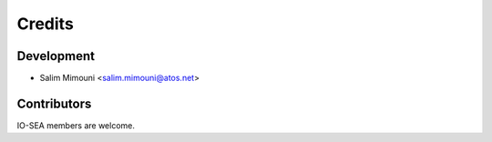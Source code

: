 =======
Credits
=======

Development
-----------

* Salim Mimouni <salim.mimouni@atos.net>

Contributors
------------

IO-SEA members are welcome.
